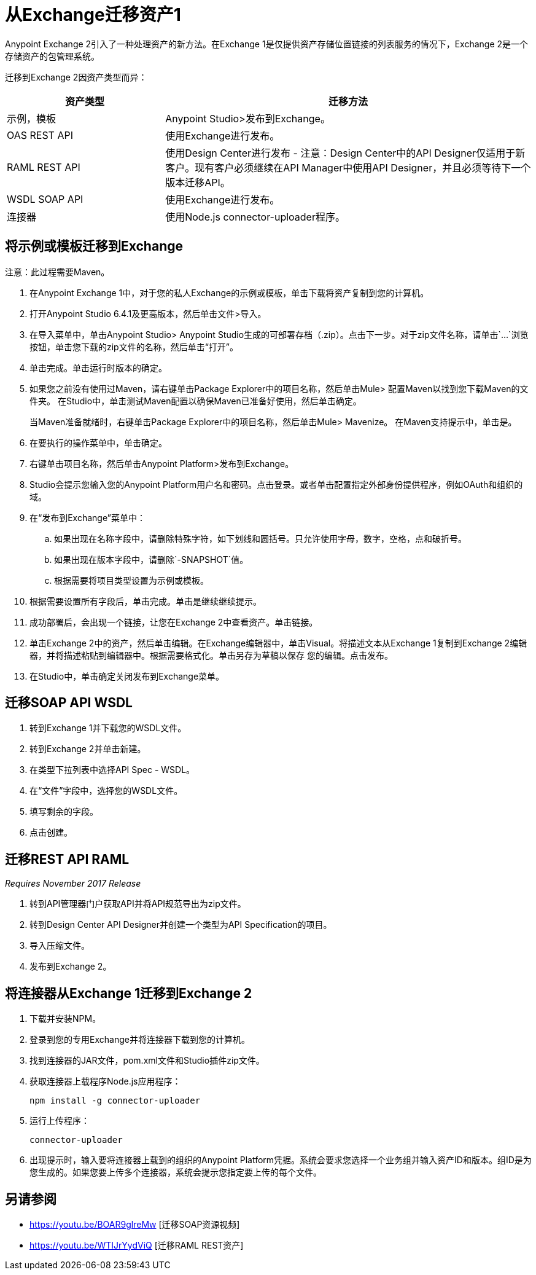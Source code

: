 = 从Exchange迁移资产1

Anypoint Exchange 2引入了一种处理资产的新方法。在Exchange 1是仅提供资产存储位置链接的列表服务的情况下，Exchange 2是一个存储资产的包管理系统。

迁移到Exchange 2因资产类型而异：

[%header,cols="30a,70a"]
|===
|资产类型 |迁移方法
|示例，模板 | Anypoint Studio>发布到Exchange。
| OAS REST API  |使用Exchange进行发布。
| RAML REST API  |使用Design Center进行发布 - 注意：Design Center中的API Designer仅适用于新客户。现有客户必须继续在API Manager中使用API​​ Designer，并且必须等待下一个版本迁移API。
| WSDL SOAP API  |使用Exchange进行发布。
|连接器 |使用Node.js connector-uploader程序。
|===

== 将示例或模板迁移到Exchange

注意：此过程需要Maven。

. 在Anypoint Exchange 1中，对于您的私人Exchange的示例或模板，单击下载将资产复制到您的计算机。
. 打开Anypoint Studio 6.4.1及更高版本，然后单击文件>导入。
. 在导入菜单中，单击Anypoint Studio> Anypoint Studio生成的可部署存档（.zip）。点击下一步。对于zip文件名称，请单击`...`浏览按钮，单击您下载的zip文件的名称，然后单击“打开”。
. 单击完成。单击运行时版本的确定。
. 如果您之前没有使用过Maven，请右键单击Package Explorer中的项目名称，然后单击Mule>
配置Maven以找到您下载Maven的文件夹。
在Studio中，单击测试Maven配置以确保Maven已准备好使用，然后单击确定。
+
当Maven准备就绪时，右键单击Package Explorer中的项目名称，然后单击Mule> Mavenize。
在Maven支持提示中，单击是。
+
. 在要执行的操作菜单中，单击确定。
. 右键单击项目名称，然后单击Anypoint Platform>发布到Exchange。
.  Studio会提示您输入您的Anypoint Platform用户名和密码。点击登录。或者单击配置指定外部身份提供程序，例如OAuth和组织的域。
. 在“发布到Exchange”菜单中：
.. 如果出现在名称字段中，请删除特殊字符，如下划线和圆括号。只允许使用字母，数字，空格，点和破折号。
.. 如果出现在版本字段中，请删除`-SNAPSHOT`值。
.. 根据需要将项目类型设置为示例或模板。
. 根据需要设置所有字段后，单击完成。单击是继续继续提示。
. 成功部署后，会出现一个链接，让您在Exchange 2中查看资产。单击链接。
. 单击Exchange 2中的资产，然后单击编辑。在Exchange编辑器中，单击Visual。将描述文本从Exchange 1复制到Exchange 2编辑器，并将描述粘贴到编辑器中。根据需要格式化。单击另存为草稿以保存
您的编辑。点击发布。
. 在Studio中，单击确定关闭发布到Exchange菜单。

== 迁移SOAP API WSDL

. 转到Exchange 1并下载您的WSDL文件。
. 转到Exchange 2并单击新建。
. 在类型下拉列表中选择API Spec  -  WSDL。
. 在“文件”字段中，选择您的WSDL文件。
. 填写剩余的字段。
. 点击创建。

== 迁移REST API RAML
_Requires November 2017 Release_

. 转到API管理器门户获取API并将API规范导出为zip文件。
. 转到Design Center API Designer并创建一个类型为API Specification的项目。
. 导入压缩文件。
. 发布到Exchange 2。

== 将连接器从Exchange 1迁移到Exchange 2

. 下载并安装NPM。
. 登录到您的专用Exchange并将连接器下载到您的计算机。
. 找到连接器的JAR文件，pom.xml文件和Studio插件zip文件。
. 获取连接器上载程序Node.js应用程序：
+
[source]
----
npm install -g connector-uploader
----
+
. 运行上传程序：
+
[source]
----
connector-uploader
----
+
. 出现提示时，输入要将连接器上载到的组织的Anypoint Platform凭据。系统会要求您选择一个业务组并输入资产ID和版本。组ID是为您生成的。如果您要上传多个连接器，系统会提示您指定要上传的每个文件。

== 另请参阅

*  https://youtu.be/BOAR9glreMw [迁移SOAP资源视频]
*  https://youtu.be/WTIJrYydViQ [迁移RAML REST资产]

